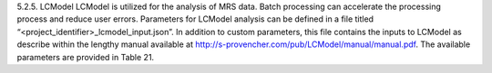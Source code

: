 5.2.5.	LCModel
LCModel is utilized for the analysis of MRS data. Batch processing can accelerate the processing process and reduce user errors. Parameters for LCModel analysis can be defined in a file titled “<project_identifier>_lcmodel_input.json”. In addition to custom parameters, this file contains the inputs to LCModel as describe within the lengthy manual available at http://s-provencher.com/pub/LCModel/manual/manual.pdf. The available parameters are provided in Table 21.
